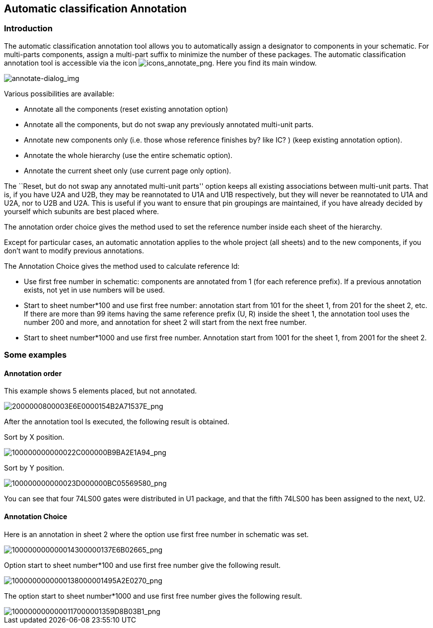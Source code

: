
[[automatic-classification-annotation]]
== Automatic classification Annotation

=== Introduction

The automatic classification annotation tool allows you to automatically
assign a designator to components in your schematic. For multi-parts
components, assign a multi-part suffix to minimize the number of these
packages. The automatic classification annotation tool is accessible via
the icon
image:images/icons/annotate.png[icons_annotate_png].
Here you find its main window.

image::images/en/annotate-dialog.png[alt="annotate-dialog_img",scaledwidth="50%"]

Various possibilities are available:

* Annotate all the components (reset existing annotation option)
* Annotate all the components, but do not swap any previously annotated
  multi-unit parts.
* Annotate new components only (i.e. those whose reference finishes by?
  like IC? ) (keep existing annotation option).
* Annotate the whole hierarchy (use the entire schematic option).
* Annotate the current sheet only (use current page only option).

The ``Reset, but do not swap any annotated multi-unit parts'' option keeps
all existing associations between multi-unit parts. That is, if you have
U2A and U2B, they may be reannotated to U1A and U1B respectively, but they will
never be reannotated to U1A and U2A, nor to U2B and U2A. This is useful if
you want to ensure that pin groupings are maintained, if you have already
decided by yourself which subunits are best placed where.

The annotation order choice gives the method used to set the reference
number inside each sheet of the hierarchy.

Except for particular cases, an automatic annotation applies to the
whole project (all sheets) and to the new components, if you don't want
to modify previous annotations.

The Annotation Choice gives the method used to calculate reference Id:

* Use first free number in schematic: components are annotated from 1
  (for each reference prefix). If a previous annotation exists, not yet in
  use numbers will be used.
* Start to sheet number*100 and use first free number: annotation start
  from 101 for the sheet 1, from 201 for the sheet 2, etc. If there are
  more than 99 items having the same reference prefix (U, R) inside the
  sheet 1, the annotation tool uses the number 200 and more, and
  annotation for sheet 2 will start from the next free number.
* Start to sheet number*1000 and use first free number. Annotation start
  from 1001 for the sheet 1, from 2001 for the sheet 2.

[[some-examples]]
=== Some examples

[[annotation-order]]
==== Annotation order

This example shows 5 elements placed, but not annotated.

image::images/2000000800003E6E0000154B2A71537E.png[alt="2000000800003E6E0000154B2A71537E_png",scaledwidth="85%"]

After the annotation tool Is executed, the following result is obtained.

Sort by X position.

image::images/100000000000022C000000B9BA2E1A94.png[alt="100000000000022C000000B9BA2E1A94_png",scaledwidth="85%"]

Sort by Y position.

image::images/100000000000023D000000BC05569580.png[alt="100000000000023D000000BC05569580_png",scaledwidth="85%"]

You can see that four 74LS00 gates were distributed in U1 package, and
that the fifth 74LS00 has been assigned to the next, U2.

[[annotation-choice]]
==== Annotation Choice

Here is an annotation in sheet 2 where the option use first free number
in schematic was set.

image::images/100000000000014300000137E6B02665.png[alt="100000000000014300000137E6B02665_png",scaledwidth="60%"]

Option start to sheet number*100 and use first free number give the
following result.

image::images/1000000000000138000001495A2E0270.png[alt="1000000000000138000001495A2E0270_png",scaledwidth="60%"]

The option start to sheet number*1000 and use first free number gives
the following result.

image::images/1000000000000117000001359D8B03B1.png[alt="1000000000000117000001359D8B03B1_png",scaledwidth="60%"]

